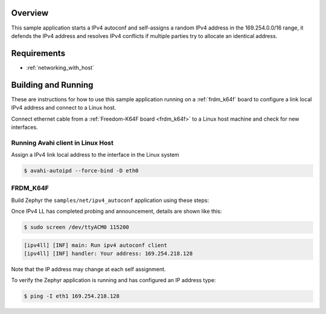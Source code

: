 .. zephyr:code-sample:: ipv4-autoconf
   :name: IPv4 autoconf client
   :relevant-api: networking net_if net_context net_mgmt

   Perform IPv4 autoconfiguration and self-assign a random IPv4 address

Overview
********

This sample application starts a IPv4 autoconf and self-assigns
a random IPv4 address in the 169.254.0.0/16 range, it defends
the IPv4 address and resolves IPv4 conflicts if multiple
parties try to allocate an identical address.

Requirements
************

- :ref:`networking_with_host`

Building and Running
********************

These are instructions for how to use this sample application running
on a :ref:`frdm_k64f` board to configure a link local IPv4 address and
connect to a Linux host.

Connect ethernet cable from a :ref:`Freedom-K64F board <frdm_k64f>` to a Linux
host machine and check for new interfaces.

Running Avahi client in Linux Host
==================================

Assign a IPv4 link local address to the interface in the Linux system

.. code-block:: console

   $ avahi-autoipd --force-bind -D eth0


FRDM_K64F
=========

Build Zephyr the ``samples/net/ipv4_autoconf`` application using these
steps:

.. zephyr-app-commands::
   :zephyr-app: samples/net/ipv4_autoconf
   :host-os: unix
   :board: frdm_k64f
   :goals: build flash
   :compact:

Once IPv4 LL has completed probing and announcement, details are shown like this:

.. code-block:: console

   $ sudo screen /dev/ttyACM0 115200

.. code-block:: console

   [ipv4ll] [INF] main: Run ipv4 autoconf client
   [ipv4ll] [INF] handler: Your address: 169.254.218.128

Note that the IP address may change at each self assignment.

To verify the Zephyr application is running and has configured an IP address
type:

.. code-block:: console

   $ ping -I eth1 169.254.218.128
